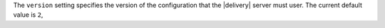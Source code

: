 .. The contents of this file may be included in multiple topics (using the includes directive).
.. The contents of this file should be modified in a way that preserves its ability to appear in multiple topics.


The ``version`` setting specifies the version of the configuration that the |delivery| server must user. The current default value is ``2``,
